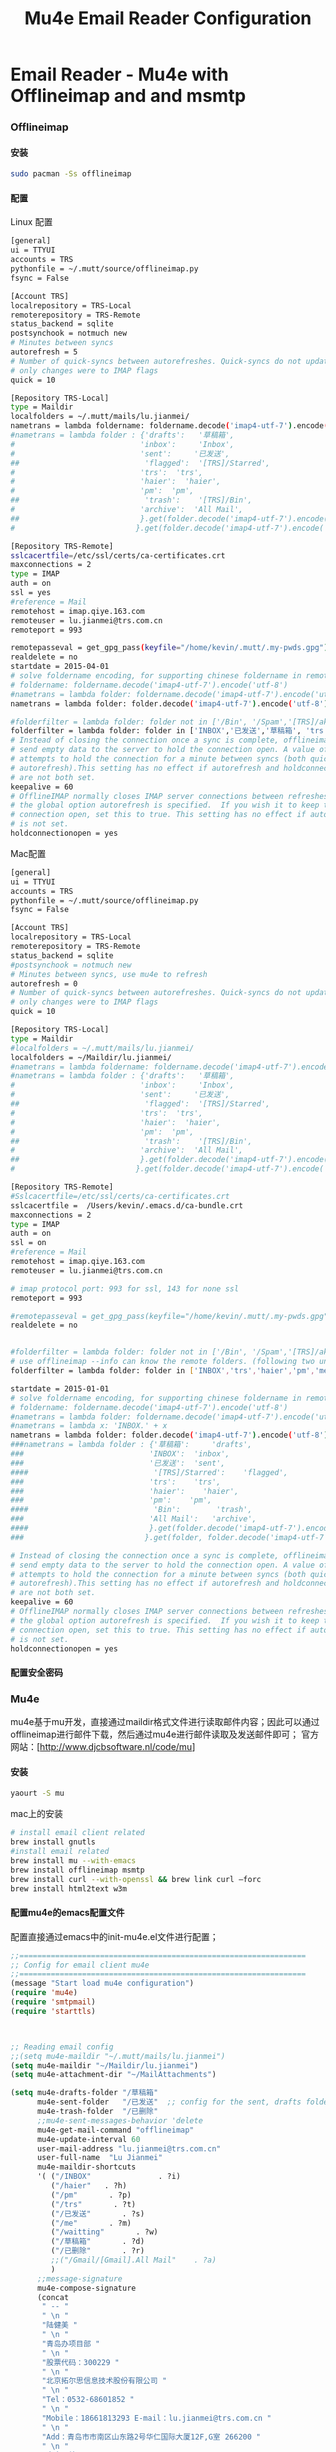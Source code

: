 #+TITLE: Mu4e Email Reader Configuration
#+OPTIONS: TOC:4 H:4


* Email Reader - Mu4e with Offlineimap and  and msmtp
*** Offlineimap
**** 安装
#+begin_src sh
sudo pacman -Ss offlineimap
#+end_src
**** 配置
     Linux 配置
#+begin_src sh
[general]
ui = TTYUI
accounts = TRS
pythonfile = ~/.mutt/source/offlineimap.py
fsync = False

[Account TRS]
localrepository = TRS-Local
remoterepository = TRS-Remote
status_backend = sqlite
postsynchook = notmuch new
# Minutes between syncs
autorefresh = 5
# Number of quick-syncs between autorefreshes. Quick-syncs do not update if the
# only changes were to IMAP flags
quick = 10

[Repository TRS-Local]
type = Maildir
localfolders = ~/.mutt/mails/lu.jianmei/
nametrans = lambda foldername: foldername.decode('imap4-utf-7').encode('utf-8')
#nametrans = lambda folder : {'drafts':   '草稿箱',
#                            'inbox':     'Inbox',
#                            'sent':     '已发送',
##                            'flagged':  '[TRS]/Starred',
#                            'trs':  'trs',
#                            'haier':  'haier',
#                            'pm':  'pm',
##                            'trash':    '[TRS]/Bin',
#                            'archive':  'All Mail',
##                           }.get(folder.decode('imap4-utf-7').encode('utf-8'), folder.decode('imap4-utf-7').encode('utf-8'))
#                           }.get(folder.decode('imap4-utf-7').encode('utf-8'), folder.decode('imap4-utf-7').encode('utf-8'))

[Repository TRS-Remote]
sslcacertfile=/etc/ssl/certs/ca-certificates.crt
maxconnections = 2
type = IMAP
auth = on
ssl = yes
#reference = Mail
remotehost = imap.qiye.163.com
remoteuser = lu.jianmei@trs.com.cn
remoteport = 993

remotepasseval = get_gpg_pass(keyfile="/home/kevin/.mutt/.my-pwds.gpg")
realdelete = no
startdate = 2015-04-01
# solve foldername encoding, for supporting chinese foldername in remote server
# foldername: foldername.decode('imap4-utf-7').encode('utf-8')
#nametrans = lambda folder: foldername.decode('imap4-utf-7').encode('utf-8') : {'Drafts':     'drafts',
nametrans = lambda folder: folder.decode('imap4-utf-7').encode('utf-8')

#folderfilter = lambda folder: folder not in ['/Bin', '/Spam','[TRS]/akamai','[TRS]/errors','[TRS]/me','[TRS]/nagios']
folderfilter = lambda folder: folder in ['INBOX','已发送','草稿箱', 'trs','haier','pm']
# Instead of closing the connection once a sync is complete, offlineimap will
# send empty data to the server to hold the connection open. A value of 60
# attempts to hold the connection for a minute between syncs (both quick and
# autorefresh).This setting has no effect if autorefresh and holdconnectionopen
# are not both set.
keepalive = 60
# OfflineIMAP normally closes IMAP server connections between refreshes if
# the global option autorefresh is specified.  If you wish it to keep the
# connection open, set this to true. This setting has no effect if autorefresh
# is not set.
holdconnectionopen = yes
#+end_src

     Mac配置
#+begin_src sh
[general]
ui = TTYUI
accounts = TRS
pythonfile = ~/.mutt/source/offlineimap.py
fsync = False

[Account TRS]
localrepository = TRS-Local
remoterepository = TRS-Remote
status_backend = sqlite
#postsynchook = notmuch new
# Minutes between syncs, use mu4e to refresh
autorefresh = 0
# Number of quick-syncs between autorefreshes. Quick-syncs do not update if the
# only changes were to IMAP flags
quick = 10

[Repository TRS-Local]
type = Maildir
#localfolders = ~/.mutt/mails/lu.jianmei/
localfolders = ~/Maildir/lu.jianmei/
#nametrans = lambda foldername: foldername.decode('imap4-utf-7').encode('utf-8')
#nametrans = lambda folder : {'drafts':   '草稿箱',
#                            'inbox':     'Inbox',
#                            'sent':     '已发送',
##                            'flagged':  '[TRS]/Starred',
#                            'trs':  'trs',
#                            'haier':  'haier',
#                            'pm':  'pm',
##                            'trash':    '[TRS]/Bin',
#                            'archive':  'All Mail',
##                           }.get(folder.decode('imap4-utf-7').encode('utf-8'), folder.decode('imap4-utf-7').encode('utf-8'))
#                           }.get(folder.decode('imap4-utf-7').encode('utf-8'), folder.decode('imap4-utf-7').encode('utf-8'))

[Repository TRS-Remote]
#Sslcacertfile=/etc/ssl/certs/ca-certificates.crt
sslcacertfile =  /Users/kevin/.emacs.d/ca-bundle.crt
maxconnections = 2
type = IMAP
auth = on
ssl = on
#reference = Mail
remotehost = imap.qiye.163.com
remoteuser = lu.jianmei@trs.com.cn

# imap protocol port: 993 for ssl, 143 for none ssl
remoteport = 993

#remotepasseval = get_gpg_pass(keyfile="/home/kevin/.mutt/.my-pwds.gpg")
realdelete = no


#folderfilter = lambda folder: folder not in ['/Bin', '/Spam','[TRS]/akamai','[TRS]/errors','[TRS]/me','[TRS]/nagios']
# use offlineimap --info can know the remote folders. (following two unknow name is 已发送 and 草稿箱 and 已删除)
folderfilter = lambda folder: folder in ['INBOX','trs','haier','pm','me','&XfJT0ZAB-','&g0l6P3ux-','Sent','&XfJSIJZk-']

startdate = 2015-01-01
# solve foldername encoding, for supporting chinese foldername in remote server
# foldername: foldername.decode('imap4-utf-7').encode('utf-8')
#nametrans = lambda folder: foldername.decode('imap4-utf-7').encode('utf-8') : {'Drafts':     'drafts',
#nametrans = lambda x: 'INBOX.' + x
nametrans = lambda folder: folder.decode('imap4-utf-7').encode('utf-8')
###nametrans = lambda folder : {'草稿箱':     'drafts',
###                            'INBOX':  'inbox',
###                            '已发送':  'sent',
####                            '[TRS]/Starred':    'flagged',
###                            'trs':    'trs',
###                            'haier':    'haier',
###                            'pm':    'pm',
####                            'Bin':        'trash',
###                            'All Mail':   'archive',
####                           }.get(folder.decode('imap4-utf-7').encode('utf-8'), folder.decode('imap4-utf-7').encode('utf-8'))
###                           }.get(folder, folder.decode('imap4-utf-7').encode('utf-8'))

# Instead of closing the connection once a sync is complete, offlineimap will
# send empty data to the server to hold the connection open. A value of 60
# attempts to hold the connection for a minute between syncs (both quick and
# autorefresh).This setting has no effect if autorefresh and holdconnectionopen
# are not both set.
keepalive = 60
# OfflineIMAP normally closes IMAP server connections between refreshes if
# the global option autorefresh is specified.  If you wish it to keep the
# connection open, set this to true. This setting has no effect if autorefresh
# is not set.
holdconnectionopen = yes

#+end_src
**** 配置安全密码
*** Mu4e
    mu4e基于mu开发，直接通过maildir格式文件进行读取邮件内容；因此可以通过offlineimap进行邮件下载，然后通过mu4e进行邮件读取及发送邮件即可；
    官方网站：[http://www.djcbsoftware.nl/code/mu]
**** 安装
#+begin_src sh
yaourt -S mu
#+end_src
mac上的安装
#+begin_src sh
# install email client related
brew install gnutls
#install email related
brew install mu --with-emacs
brew install offlineimap msmtp
brew install curl --with-openssl && brew link curl —forc
brew install html2text w3m

#+end_src
**** 配置mu4e的emacs配置文件
      配置直接通过emacs中的init-mu4e.el文件进行配置；
#+begin_src emacs-lisp :tangle yes
  ;;================================================================
  ;; Config for email client mu4e
  ;;================================================================
  (message "Start load mu4e configuration")
  (require 'mu4e)
  (require 'smtpmail)
  (require 'starttls)



  ;; Reading email config
  ;;(setq mu4e-maildir "~/.mutt/mails/lu.jianmei")
  (setq mu4e-maildir "~/Maildir/lu.jianmei")
  (setq mu4e-attachment-dir "~/MailAttachments")

  (setq mu4e-drafts-folder "/草稿箱"
        mu4e-sent-folder   "/已发送"  ;; config for the sent, drafts folder mapping in Maildir (synced by offlineimap)
        mu4e-trash-folder  "/已删除"
        ;;mu4e-sent-messages-behavior 'delete
        mu4e-get-mail-command "offlineimap"
        mu4e-update-interval 60
        user-mail-address "lu.jianmei@trs.com.cn"
        user-full-name  "Lu Jianmei"
        mu4e-maildir-shortcuts
        '( ("/INBOX"               . ?i)
           ("/haier"   . ?h)
           ("/pm"       . ?p)
           ("/trs"       . ?t)
           ("/已发送"       . ?s)
           ("/me"       . ?m)
           ("/waitting"       . ?w)
           ("/草稿箱"       . ?d)
           ("/已删除"       . ?r)
           ;;("/Gmail/[Gmail].All Mail"    . ?a)
           )
        ;;message-signature
        mu4e-compose-signature
        (concat
         " -- "
         " \n "
         "陆健美 "
         " \n "
         "青岛办项目部 "
         " \n "
         "股票代码：300229 "
         " \n "
         "北京拓尔思信息技术股份有限公司 "
         " \n "
         "Tel：0532-68601852 "
         " \n "
         "Mobile：18661813293 E-mail：lu.jianmei@trs.com.cn "
         " \n "
         "Add：青岛市市南区山东路2号华仁国际大厦12F,G室 266200 "
         " \n "
         "官方网站：www.trs.com.cn "
         "\n")

        mu4e-view-show-images t
        mu4e-view-prefer-html t
        ;;; (setq mu4e-html2text-command "html2text")
        ;; mu4e-html2text-command "html2text -utf8 -nobs -width 72"
        ;; when is macos
        ;;; mu4e-html2text-command "textutil -stdin -format html -convert txt -stdout"
        mu4e-html2text-command "w3m -dump -T text/html -M"
        mail-user-agent 'mu4e-user-agent
        ;; don't keep message buffers around
        message-kill-buffer-on-exit t)
  (when (fboundp 'imagemagick-register-types)
    (imagemagick-register-types))


  ;; ;; Send email config
  ;; (setq message-send-mail-function 'smtpmail-send-it
  ;;       smtpmail-stream-type 'starttls
  ;;       smtpmail-default-smtp-server "smtp.qiye.163.com"
  ;;       smtpmail-smtp-server "smtp.qiye.163.com"
  ;;       smtpmail-smtp-service 25 ;;587(starttls) or 465(tls/ssl) or ?

  ;;       ;;tls-program '("gnutls-cli --priority NORMAL:%COMPAT -p %p %h")
  ;;       ;;starttls-gnutls-program "gnutls-cli --priority NORMAL:%COMPAT"
  ;;       starttls-gnutls-program "gnutls"
  ;;       starttls-use-gnutls t
  ;;       smtpmail-debug-info t
  ;;       smtpmail-debug-verb t

  ;;       ;;starttls-extra-arguments '("--priority NORMAL:%COMPAT")
  ;;       starttls-extra-arguments '("--insecure")
  ;;       )

  ;; otherwise it tries to send through OS associated mail client
  (setq message-send-mail-function 'message-send-mail-with-sendmail)
  ;; we substitute sendmail with msmtp
  (setq sendmail-program "/usr/local/Cellar/msmtp/1.6.2/bin/msmtp")
  ;;need to tell msmtp which account we're using
  ;;(setq message-sendmail-extra-arguments '("--read-envelop-from"))
  (setq message-sendmail-f-is-evil 't)

  ;; you might want to set the following too

  ;; use helm-mu for search email and contacts etc.
  (use-package helm-mu)

  (provide 'init-mu4e)
  ;; init-mu4e.el end here

#+end_src

**** 配置mu4e的配置文件
      完成mu4e的配置后，需要创建~/.authinfo文件，存储所需要的服务器用户名密码等信息；
#+begin_src sh
machine smtp.qiye.163.com login username password yourpassword
#+end_src

*** msmtp
    msmtp工具用于发送邮件，mutt的基本配置内容可以参照https://github.com/lujianmei/.mutt 上的配置进行处理；
#+begin_src sh
brew install msmtp
#+end_src


